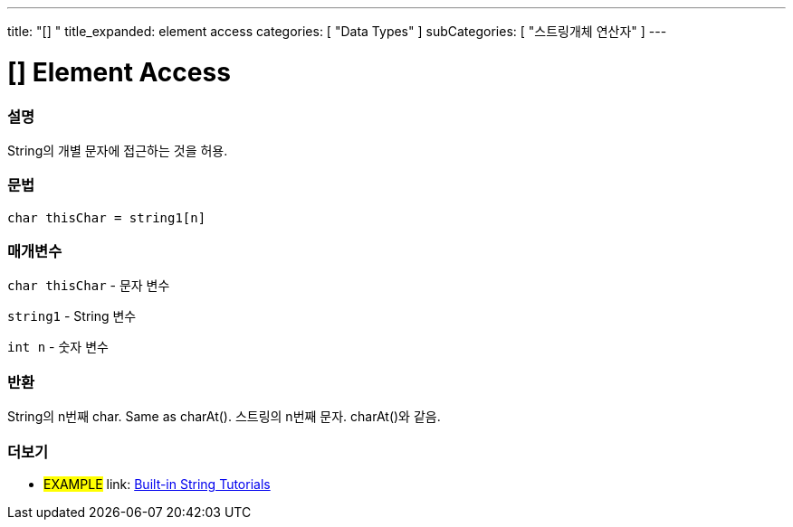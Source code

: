 ---
title: "[] "
title_expanded: element access
categories: [ "Data Types" ]
subCategories: [ "스트링개체 연산자" ]
---





= [] Element Access


// OVERVIEW SECTION STARTS
[#overview]
--

[float]
=== 설명
String의 개별 문자에 접근하는 것을 허용.

[%hardbreaks]


[float]
=== 문법
[source,arduino]
----
char thisChar = string1[n]
----

[float]
=== 매개변수
`char thisChar` - 문자 변수

`string1` - String 변수

`int n` - 숫자 변수

[float]
=== 반환
String의  n번째 char. Same as charAt().
스트링의 n번째 문자. charAt()와 같음.

--

// OVERVIEW SECTION ENDS



// HOW TO USE SECTION ENDS


// SEE ALSO SECTION
[#see_also]
--

[float]
=== 더보기

[role="example"]
* #EXAMPLE# link: https://www.arduino.cc/en/Tutorial/BuiltInExamples#strings[Built-in String Tutorials^]
--
// SEE ALSO SECTION ENDS
